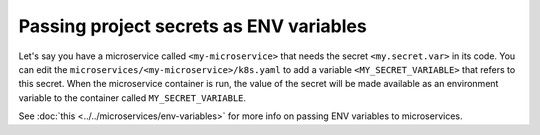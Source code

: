 Passing project secrets as ENV variables
========================================

Let's say you have a microservice called ``<my-microservice>`` that needs the secret ``<my.secret.var>`` in its code.
You can edit the ``microservices/<my-microservice>/k8s.yaml`` to add a variable ``<MY_SECRET_VARIABLE>`` that refers to this secret.
When the microservice container is run, the value of the secret will be made available as an environment variable to
the container called ``MY_SECRET_VARIABLE``.

.. code-block:: yaml
   :emphasize-lines: 17-22

   apiVersion: v1
   items:
   - apiVersion: extensions/v1beta1
     kind: Deployment
     metadata:
       ...
     spec:
       ...
       template:
         metadata:
           ...
         spec:
           containers:
           - image: hasura/hello-world:latest
             imagePullPolicy: IfNotPresent
             name: ui
             env:
             - name: <MY_SECRET_VARIABLE>
               valueFrom:
                 secretKeyRef:
                   name: hasura-secrets
                   key: <my.secret.var>
             ports:
             - containerPort: 8080
               protocol: TCP
             resources: {}
           securityContext: {}
           terminationGracePeriodSeconds: 0
   ...


See :doc:`this <../../microservices/env-variables>` for more info on passing ENV variables to microservices.